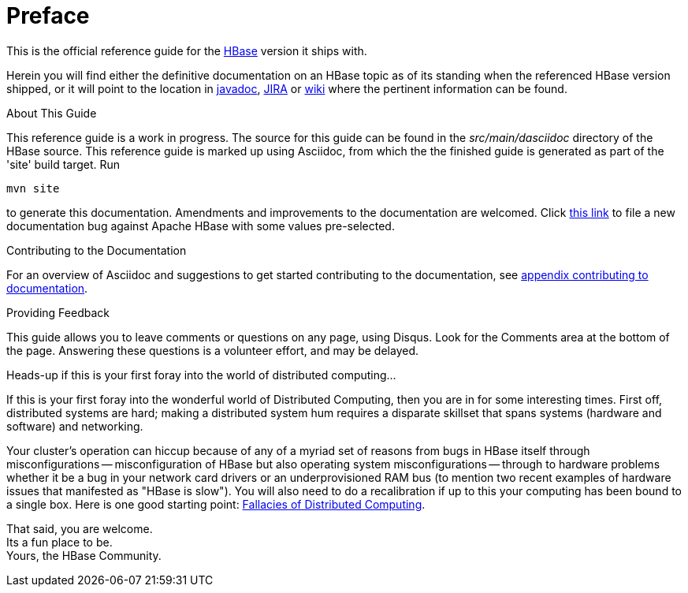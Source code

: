 ////
/**
 *
 * Licensed to the Apache Software Foundation (ASF) under one
 * or more contributor license agreements.  See the NOTICE file
 * distributed with this work for additional information
 * regarding copyright ownership.  The ASF licenses this file
 * to you under the Apache License, Version 2.0 (the
 * "License"); you may not use this file except in compliance
 * with the License.  You may obtain a copy of the License at
 *
 *     http://www.apache.org/licenses/LICENSE-2.0
 *
 * Unless required by applicable law or agreed to in writing, software
 * distributed under the License is distributed on an "AS IS" BASIS,
 * WITHOUT WARRANTIES OR CONDITIONS OF ANY KIND, either express or implied.
 * See the License for the specific language governing permissions and
 * limitations under the License.
 */
////

[preface]
= Preface
:doctype: article
:numbered:
:toc: left
:icons: font
:experimental:

This is the official reference guide for the link:http://hbase.apache.org/[HBase] version it ships with.

Herein you will find either the definitive documentation on an HBase topic as of its standing when the referenced HBase version shipped, or it will point to the location in link:http://hbase.apache.org/apidocs/index.html[javadoc], link:https://issues.apache.org/jira/browse/HBASE[JIRA] or link:http://wiki.apache.org/hadoop/Hbase[wiki] where the pertinent information can be found.

.About This Guide
This reference guide is a work in progress. The source for this guide can be found in the _src/main/dasciidoc_ directory of the HBase source. This reference guide is marked up using Asciidoc, from which the the finished guide is generated as part of the 'site' build target. Run 
[source,bourne]
----
mvn site
---- 
to generate this documentation.
Amendments and improvements to the documentation are welcomed.
Click link:https://issues.apache.org/jira/secure/CreateIssueDetails!init.jspa?pid=12310753&issuetype=1&components=12312132&summary=SHORT+DESCRIPTION[this link] to file a new documentation bug against Apache HBase with some values pre-selected.

.Contributing to the Documentation
For an overview of Asciidoc and suggestions to get started contributing to the documentation, see <<appendix_contributing_to_documentation,appendix contributing to documentation>>.

.Providing Feedback
This guide allows you to leave comments or questions on any page, using Disqus.
Look for the Comments area at the bottom of the page.
Answering these questions is a volunteer effort, and may be delayed.

.Heads-up if this is your first foray into the world of distributed computing...
If this is your first foray into the wonderful world of Distributed Computing, then you are in for some interesting times.
First off, distributed systems are hard; making a distributed system hum requires a disparate skillset that spans systems (hardware and software) and networking.

Your cluster's operation can hiccup because of any of a myriad set of reasons from bugs in HBase itself through misconfigurations -- misconfiguration of HBase but also operating system misconfigurations -- through to hardware problems whether it be a bug in your network card drivers or an underprovisioned RAM bus (to mention two recent examples of hardware issues that manifested as "HBase is slow"). You will also need to do a recalibration if up to this your computing has been bound to a single box.
Here is one good starting point: link:http://en.wikipedia.org/wiki/Fallacies_of_Distributed_Computing[Fallacies of Distributed Computing].

That said, you are welcome. +
Its a fun place to be. +
Yours, the HBase Community. 


:numbered:
